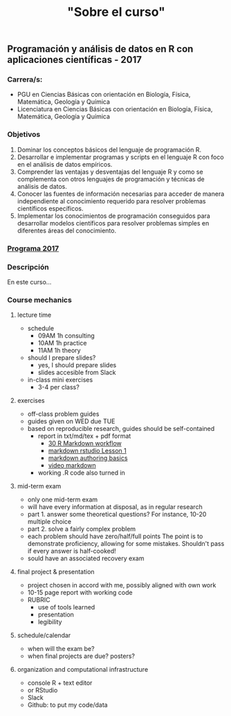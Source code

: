 #+Title: "Sobre el curso"
#+STARTUP: showall expand
#+options: toc:nil

#+begin_src yaml :exports results :results value html
---
layout: default
title: Sobre el curso
weight: 10
---
#+end_src
#+results:

*                            
** Programación y análisis de datos en R con aplicaciones científicas - 2017
*** Carrera/s:
- PGU en Ciencias Básicas con orientación en Biología, Física, Matemática, Geología y Química
- Licenciatura en Ciencias Básicas con orientación en Biología, Física, Matemática, Geología y Química
*** Objetivos
1) Dominar los conceptos básicos del lenguaje de programación R.
2) Desarrollar e implementar programas y scripts en el lenguaje R con foco en el análisis de datos empíricos.
3) Comprender las ventajas y desventajas del lenguaje R y como se complementa con otros lenguajes de programación y técnicas de análisis de datos.
4) Conocer las fuentes de información necesarias para acceder de manera independiente al conocimiento requerido para resolver problemas científicos específicos.
5) Implementar los conocimientos de programación conseguidos para desarrollar modelos científicos para resolver problemas simples en diferentes áreas del conocimiento.
*** [[/Programa%20-%20Programacio%CC%81n%20y%20Ana%CC%81lisis%20de%20Datos%20en%20R%20con%20Aplicaciones%20Cienti%CC%81ficas.pdf][Programa 2017]] 
*** Descripción
En este curso...

*** Course mechanics
**** lecture time
- schedule
  - 09AM 1h consulting
  - 10AM 1h practice
  - 11AM 1h theory
- should I prepare slides?
  - yes, I should prepare slides
  - slides accesible from Slack
- in-class mini exercises
  - 3-4 per class?
**** exercises
- off-class problem guides
- guides given on WED due TUE 
- based on reproducible research, guides should be self-contained
  - report in txt/md/tex + pdf format
    - [[http://r4ds.had.co.nz/r-markdown-workflow.html][30 R Markdown workflow]]
    - [[http://rmarkdown.rstudio.com/lesson-1.html][markdown rstudio Lesson 1]]
    - [[http://rmarkdown.rstudio.com/authoring_basics.html][markdown authoring basics]]
    - [[https://youtu.be/hAyze9cEdZA][video markdown]]
  - working .R code also turned in
**** mid-term exam
- only one mid-term exam
- will have every information at disposal, as in regular research
- part 1. answer some theoretical questions? For instance, 10-20 multiple choice
- part 2. solve a fairly complex problem
- each problem should have zero/half/full points The point is to demonstrate proficiency, allowing
  for some mistakes. Shouldn't pass if every answer is half-cooked!
- sould have an associated recovery exam
**** final project & presentation
- project chosen in accord with me, possibly aligned with own work
- 10-15 page report with working code
- RUBRIC
  - use of tools learned
  - presentation
  - legibility
**** schedule/calendar
- when will the exam be?
- when final projects are due? posters?
**** organization and computational infrastructure
- console R + text editor
- or RStudio
- Slack
- Github: to put my code/data 
